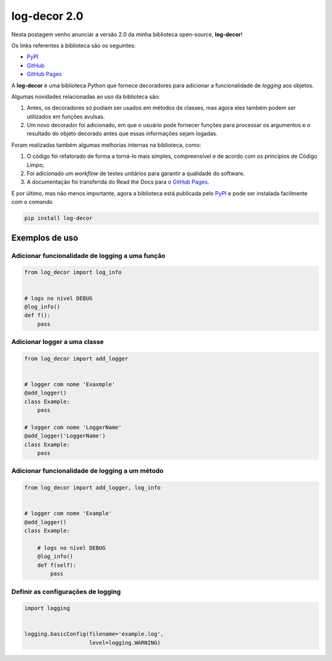 .. post:: 2023-04-12
   :tags: open-source, log-decor
   :category: blog
   :author: me
   :language: pt_BR


.. definição de box para incluir html snippets

.. raw:: html
    
    <style>
    .my-box {
    border: 1px solid #ddd;
    border-radius: 6px;
    padding: 10px;
    margin-bottom: 10px
    }
    </style>


log-decor 2.0
*************

Nesta postagem venho anunciar a versão 2.0 da minha biblioteca open-source, **log-decor**!

Os links referentes à biblioteca são os seguintes:

- `PyPI`_
- `GitHub`_
- `GitHub Pages`_

A **log-decor** é uma biblioteca Python que fornece decoradores para adicionar a funcionalidade de *logging* aos objetos.

Algumas novidades relacionadas ao uso da biblioteca são:

1. Antes, os decoradores só podiam ser usados em métodos de classes, mas agora eles também podem ser utilizados em funções avulsas.
2. Um novo decorador foi adicionado, em que o usuário pode fornecer funções para processar os argumentos e o resultado do objeto decorado antes que essas informações sejam logadas.

Foram realizadas também algumas melhorias internas na biblioteca, como:

1. O código foi refatorado de forma a torná-lo mais simples, compreensível e de acordo com os princípios de Código Limpo;
2. Foi adicionado um *workflow* de testes unitários para garantir a qualidade do software.
3. A documentação foi transferida do Read the Docs para o `GitHub Pages`_.

E por último, mas não menos importante, agora a biblioteca está publicada pelo `PyPI`_ e pode ser instalada facilmente com o comando

.. code-block::

    pip install log-decor

Exemplos de uso
===============


Adicionar funcionalidade de logging a uma função
------------------------------------------------

.. code-block:: python

    from log_decor import log_info


    # logs no nível DEBUG
    @log_info()
    def f():
        pass
        

Adicionar logger a uma classe
-----------------------------

.. code-block:: python

    from log_decor import add_logger


    # logger com nome 'Exaxmple'
    @add_logger()
    class Example:
        pass

    # logger com nome 'LoggerName'
    @add_logger('LoggerName')
    class Example:
        pass


Adicionar funcionalidade de logging a um método
-----------------------------------------------

.. code-block:: python

    from log_decor import add_logger, log_info


    # logger com nome 'Example'
    @add_logger()
    class Example:

        # logs no nível DEBUG
        @log_info()
        def f(self):
            pass


Definir as configurações de logging
-----------------------------------

.. code-block:: python

   import logging


   logging.basicConfig(filename='example.log',
                       level=logging.WARNING)






.. _GitHub: https://github.com/bernardopaulsen/log_decor
.. _PyPI: https://pypi.org/project/log-decor/
.. _GitHub Pages: https://bernardopaulsen.github.io/log_decor/